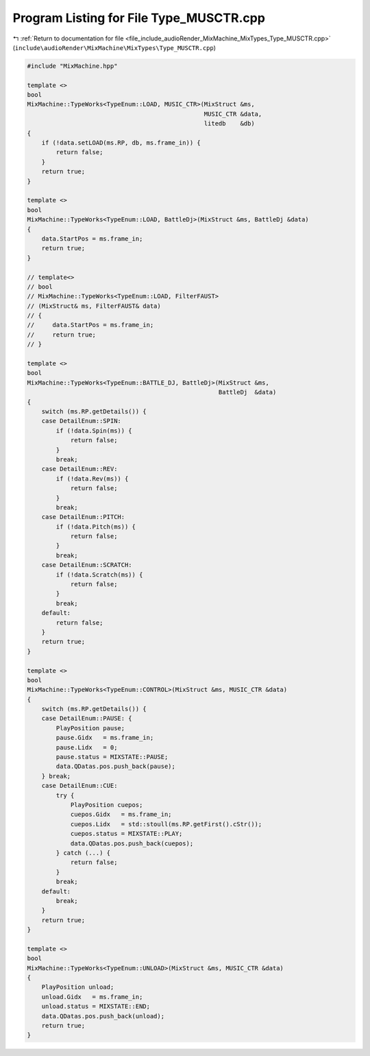 
.. _program_listing_file_include_audioRender_MixMachine_MixTypes_Type_MUSCTR.cpp:

Program Listing for File Type_MUSCTR.cpp
========================================

|exhale_lsh| :ref:`Return to documentation for file <file_include_audioRender_MixMachine_MixTypes_Type_MUSCTR.cpp>` (``include\audioRender\MixMachine\MixTypes\Type_MUSCTR.cpp``)

.. |exhale_lsh| unicode:: U+021B0 .. UPWARDS ARROW WITH TIP LEFTWARDS

.. code-block:: cpp

   #include "MixMachine.hpp"
   
   template <>
   bool
   MixMachine::TypeWorks<TypeEnum::LOAD, MUSIC_CTR>(MixStruct &ms,
                                                    MUSIC_CTR &data,
                                                    litedb    &db)
   {
       if (!data.setLOAD(ms.RP, db, ms.frame_in)) {
           return false;
       }
       return true;
   }
   
   template <>
   bool
   MixMachine::TypeWorks<TypeEnum::LOAD, BattleDj>(MixStruct &ms, BattleDj &data)
   {
       data.StartPos = ms.frame_in;
       return true;
   }
   
   // template<>
   // bool
   // MixMachine::TypeWorks<TypeEnum::LOAD, FilterFAUST>
   // (MixStruct& ms, FilterFAUST& data)
   // {
   //     data.StartPos = ms.frame_in;
   //     return true;
   // }
   
   template <>
   bool
   MixMachine::TypeWorks<TypeEnum::BATTLE_DJ, BattleDj>(MixStruct &ms,
                                                        BattleDj  &data)
   {
       switch (ms.RP.getDetails()) {
       case DetailEnum::SPIN:
           if (!data.Spin(ms)) {
               return false;
           }
           break;
       case DetailEnum::REV:
           if (!data.Rev(ms)) {
               return false;
           }
           break;
       case DetailEnum::PITCH:
           if (!data.Pitch(ms)) {
               return false;
           }
           break;
       case DetailEnum::SCRATCH:
           if (!data.Scratch(ms)) {
               return false;
           }
           break;
       default:
           return false;
       }
       return true;
   }
   
   template <>
   bool
   MixMachine::TypeWorks<TypeEnum::CONTROL>(MixStruct &ms, MUSIC_CTR &data)
   {
       switch (ms.RP.getDetails()) {
       case DetailEnum::PAUSE: {
           PlayPosition pause;
           pause.Gidx   = ms.frame_in;
           pause.Lidx   = 0;
           pause.status = MIXSTATE::PAUSE;
           data.QDatas.pos.push_back(pause);
       } break;
       case DetailEnum::CUE:
           try {
               PlayPosition cuepos;
               cuepos.Gidx   = ms.frame_in;
               cuepos.Lidx   = std::stoull(ms.RP.getFirst().cStr());
               cuepos.status = MIXSTATE::PLAY;
               data.QDatas.pos.push_back(cuepos);
           } catch (...) {
               return false;
           }
           break;
       default:
           break;
       }
       return true;
   }
   
   template <>
   bool
   MixMachine::TypeWorks<TypeEnum::UNLOAD>(MixStruct &ms, MUSIC_CTR &data)
   {
       PlayPosition unload;
       unload.Gidx   = ms.frame_in;
       unload.status = MIXSTATE::END;
       data.QDatas.pos.push_back(unload);
       return true;
   }
